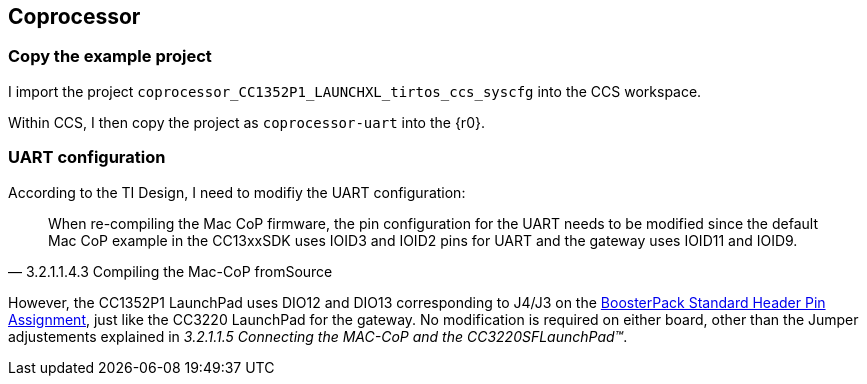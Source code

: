 :r21: https://processors.wiki.ti.com/images/c/c2/BoosterPack_Standard_PUBLIC_2PAGE.pdf[BoosterPack Standard Header Pin Assignment]
== Coprocessor


=== Copy the example project

I import the project `coprocessor_CC1352P1_LAUNCHXL_tirtos_ccs_syscfg` into the CCS workspace.

Within CCS, I then copy the project as `coprocessor-uart` into the {r0}.

=== UART configuration

According to the TI Design, I need to modifiy the UART configuration:

[quote, 3.2.1.1.4.3 Compiling the Mac-CoP fromSource]
____
When re-compiling the Mac CoP firmware, the pin configuration for the UART needs to be modified since the default Mac CoP example
in the CC13xxSDK uses IOID3 and IOID2 pins for UART and the gateway uses IOID11 and IOID9.
____


However, the CC1352P1 LaunchPad uses DIO12 and DIO13 corresponding to J4/J3 on the {r21}, just like the CC3220 LaunchPad for the gateway.
No modification is required on either board, other than the Jumper adjustements explained in _3.2.1.1.5 Connecting the MAC-CoP and the CC3220SFLaunchPad™_.
